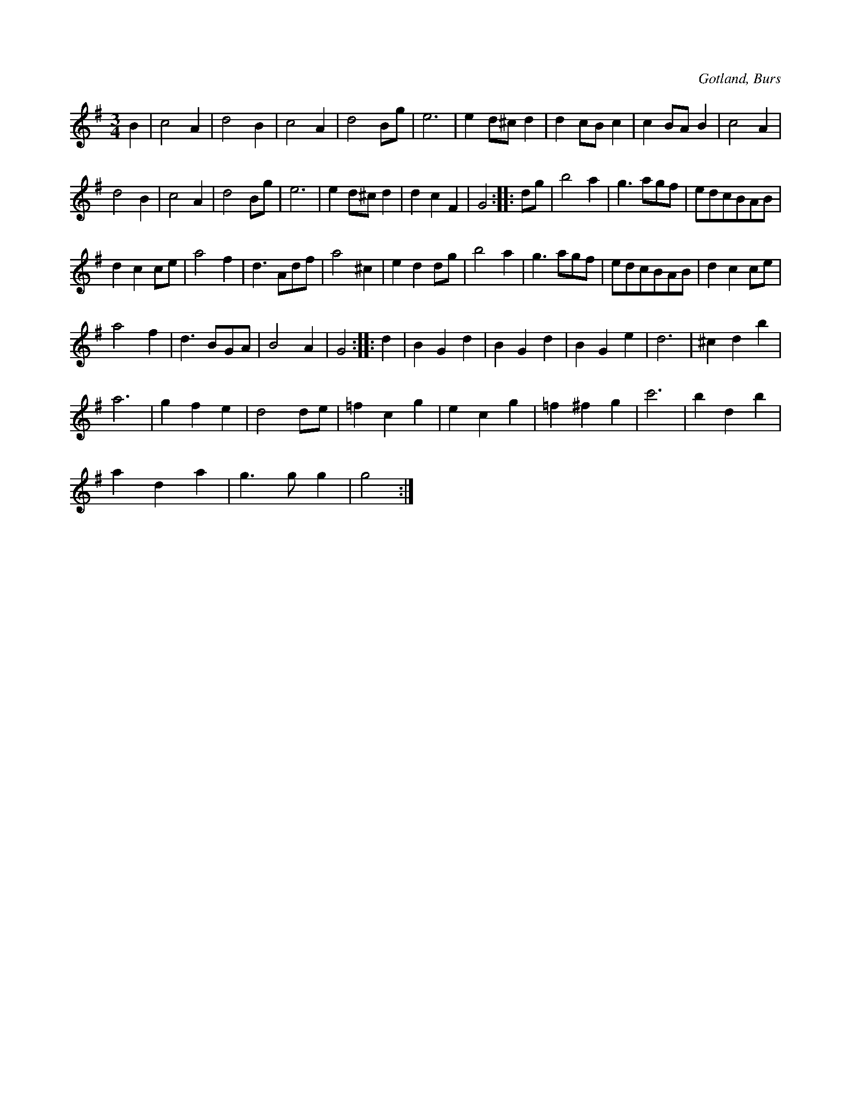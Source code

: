 X:425
T:
S:Efter »Florsen» i Burs.
R:vals
O:Gotland, Burs
M:3/4
L:1/8
K:G
B2|c4 A2|d4 B2|c4 A2|d4 Bg|e6|e2 d^c d2|d2 cB c2|c2 BA B2|c4 A2|
d4 B2|c4 A2|d4 Bg|e6|e2 d^c d2|d2 c2 F2|G4::dg|b4 a2|g3 agf|edcBAB|
d2 c2 ce|a4 f2|d3 Adf|a4 ^c2|e2 d2 dg|b4 a2|g3 agf|edcBAB|d2 c2 ce|
a4 f2|d3 BGA|B4 A2|G4::d2|B2 G2 d2|B2 G2 d2|B2 G2 e2|d6|^c2 d2 b2|
a6|g2 f2 e2|d4 de|=f2 c2 g2|e2 c2 g2|=f2 ^f2 g2|c'6|b2 d2 b2|
a2 d2 a2|g3 g g2|g4:|

